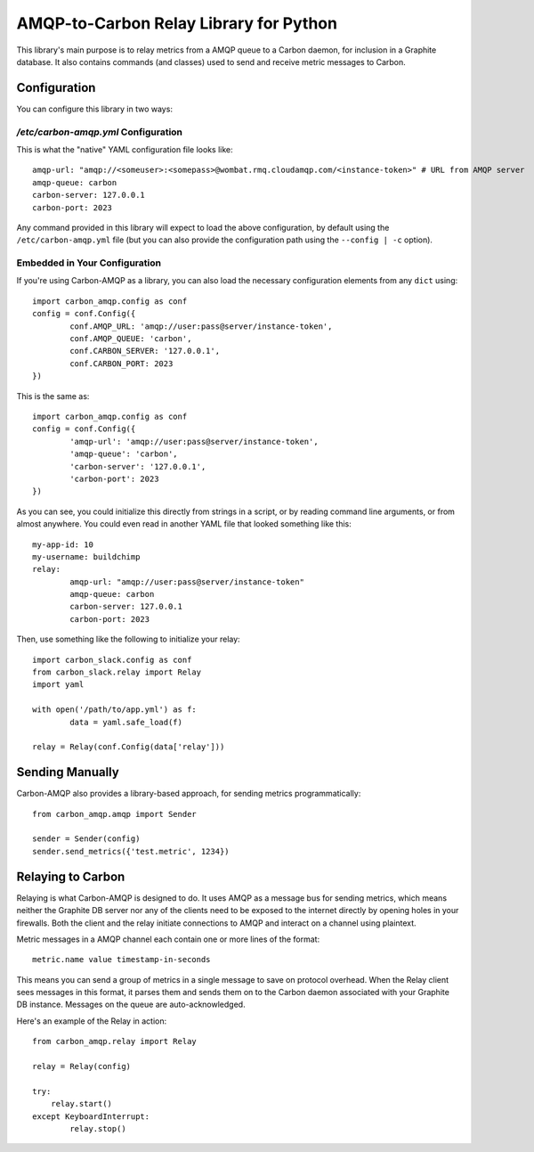 AMQP-to-Carbon Relay Library for Python
========================================

This library's main purpose is to relay metrics from a AMQP queue to a Carbon daemon, for inclusion in a Graphite database. It also contains commands (and classes) used to send and receive metric messages to Carbon.

Configuration
-------------

You can configure this library in two ways:

`/etc/carbon-amqp.yml` Configuration
~~~~~~~~~~~~~~~~~~~~~~~~~~~~~~~~~~~~~

This is what the "native" YAML configuration file looks like::

	amqp-url: "amqp://<someuser>:<somepass>@wombat.rmq.cloudamqp.com/<instance-token>" # URL from AMQP server
	amqp-queue: carbon
	carbon-server: 127.0.0.1
	carbon-port: 2023

Any command provided in this library will expect to load the above configuration, by default using the ``/etc/carbon-amqp.yml`` file (but you can also provide the configuration path using the ``--config | -c`` option).

Embedded in Your Configuration
~~~~~~~~~~~~~~~~~~~~~~~~~~~~~~

If you're using Carbon-AMQP as a library, you can also load the necessary configuration elements from any ``dict`` using::

	import carbon_amqp.config as conf
	config = conf.Config({
		conf.AMQP_URL: 'amqp://user:pass@server/instance-token',
		conf.AMQP_QUEUE: 'carbon',
		conf.CARBON_SERVER: '127.0.0.1',
		conf.CARBON_PORT: 2023
	})

This is the same as::

	import carbon_amqp.config as conf
	config = conf.Config({
		'amqp-url': 'amqp://user:pass@server/instance-token',
		'amqp-queue': 'carbon',
		'carbon-server': '127.0.0.1',
		'carbon-port': 2023
	})

As you can see, you could initialize this directly from strings in a script, or by reading command line arguments, or from almost anywhere. You could even read in another YAML file that looked something like this::

	my-app-id: 10
	my-username: buildchimp
	relay:
		amqp-url: "amqp://user:pass@server/instance-token"
		amqp-queue: carbon
		carbon-server: 127.0.0.1
		carbon-port: 2023

Then, use something like the following to initialize your relay::

	import carbon_slack.config as conf
	from carbon_slack.relay import Relay
	import yaml

	with open('/path/to/app.yml') as f:
		data = yaml.safe_load(f)

	relay = Relay(conf.Config(data['relay']))

Sending Manually
----------------

Carbon-AMQP also provides a library-based approach, for sending metrics programmatically::

	from carbon_amqp.amqp import Sender

	sender = Sender(config)
	sender.send_metrics({'test.metric', 1234})

Relaying to Carbon
------------------

Relaying is what Carbon-AMQP is designed to do. It uses AMQP as a message bus for sending metrics, which means neither the Graphite DB server nor any of the clients need to be exposed to the internet directly by opening holes in your firewalls. Both the client and the relay initiate connections to AMQP and interact on a channel using plaintext.

Metric messages in a AMQP channel each contain one or more lines of the format::

	metric.name value timestamp-in-seconds

This means you can send a group of metrics in a single message to save on protocol overhead. When the Relay client sees messages in this format, it parses them and sends them on to the Carbon daemon associated with your Graphite DB instance. Messages on the queue are auto-acknowledged.

Here's an example of the Relay in action::

	from carbon_amqp.relay import Relay

	relay = Relay(config)

	try:
	    relay.start()
	except KeyboardInterrupt:
		relay.stop()
